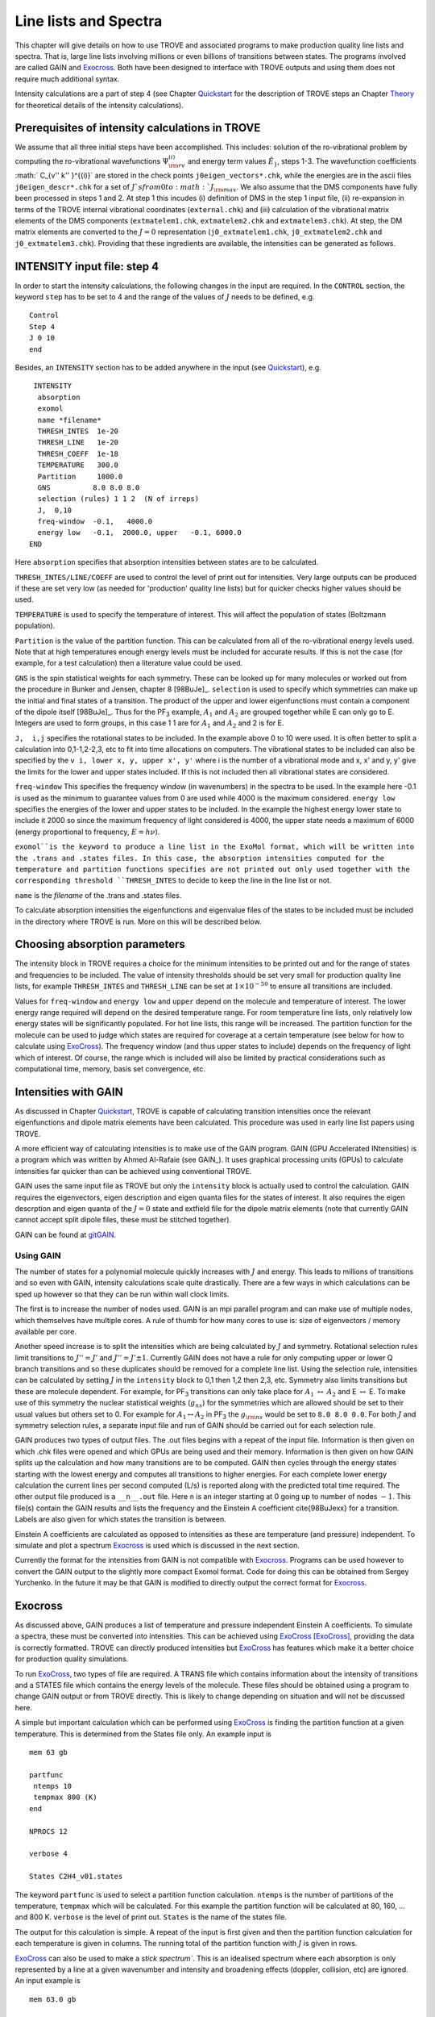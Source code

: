 Line lists and Spectra
**********************
.. _linelists:

This chapter will give details on how to use TROVE and associated programs to make production quality line lists and spectra. That is, large line lists involving millions or even billions of transitions between states. The programs involved are called GAIN and Exocross_. Both have been designed to interface with TROVE outputs and using them does not require much additional syntax.


Intensity calculations are a part of step 4 (see Chapter Quickstart_ for the description of TROVE steps an Chapter Theory_ for theoretical details of the intensity calculations). 


Prerequisites of intensity calculations in TROVE
================================================

We assume that all three initial steps have been accomplished. This includes: solution of the ro-vibrational problem by computing the ro-vibrational wavefunctions :math:`\Psi_{\rm rv}^{(i)}` and energy term values :math:`\tilde{E}_}`, steps 1-3. The wavefunction coefficients :math:` C_{v'' k'' }^{(i)}` are stored in the check points ``j0eigen_vectors*.chk``, while the energies are in the ascii files ``j0eigen_descr*.chk`` for a set of :math:`J`s from 0 to :math:`J_{\rm max}`. We also assume that the DMS components have fully been processed in steps 1 and 2. At step 1 this incudes (i) definition of DMS in the step 1 input file, (ii) re-expansion in terms of the TROVE internal vibrational coordinates (``external.chk``) and (iii) calculation of the vibrational matrix elements of the DMS components (``extmatelem1.chk``, ``extmatelem2.chk`` and ``extmatelem3.chk``). At step, the DM matrix elements are converted to the :math:`J=0` representation (``j0_extmatelem1.chk``, ``j0_extmatelem2.chk`` and ``j0_extmatelem3.chk``). Providing that these ingredients are available, the intensities can be generated as follows. 


INTENSITY input file: step 4
============================

In order to start the intensity calculations, the following changes in the input are required. In the ``CONTROL`` section, the keyword ``step`` has to be set to  4 and the range of the values of :math:`J` needs to be defined, e.g. 

::

    Control
    Step 4
    J 0 10
    end

Besides, an ``INTENSITY`` section has to be added anywhere in the input (see Quickstart_), e.g. 
::

      INTENSITY
       absorption
       exomol
       name *filename*
       THRESH_INTES  1e-20
       THRESH_LINE   1e-20
       THRESH_COEFF  1e-18
       TEMPERATURE   300.0
       Partition     1000.0
       GNS          8.0 8.0 8.0
       selection (rules) 1 1 2  (N of irreps)
       J,  0,10
       freq-window  -0.1,   4000.0
       energy low   -0.1,  2000.0, upper   -0.1, 6000.0
     END

Here 
``absorption`` specifies that absorption intensities between states are to be calculated.


``THRESH_INTES/LINE/COEFF`` are used to control the level of print out for intensities. Very large outputs can be produced if these are set very low (as needed for 'production' quality line lists) but for quicker checks higher values should be used.


``TEMPERATURE`` is used to specify the temperature of interest. This will affect the population of states (Boltzmann population).


``Partition`` is the value of the partition function. This can be calculated from all of the ro-vibrational energy levels used. Note that at high temperatures enough energy levels must be included for accurate results. If this is not the case (for example, for a test calculation) then a literature value could be used.


``GNS`` is the spin statistical weights for each symmetry. These can be looked up for many molecules or worked out from the procedure in Bunker and Jensen,  chapter 8 [98BuJe]_. ``selection`` is used to specify which symmetries can make up the initial and final states of a transition. The product of the upper and lower eigenfunctions must contain a component of the dipole itself [98BuJe]_. Thus for the PF\ :sub:`3` example, :math:`A_1` and :math:`A_2` are grouped together while E can only go to E. Integers are used to form groups, in this case 1 1 are for :math:`A_1` and :math:`A_2` and 2 is for E.


``J,  i,j`` specifies the rotational states to be included. In the example above 0 to 10 were used. It is often better to split a calculation into 0,1-1,2-2,3, etc to fit into time allocations on computers. The vibrational states to be included can also be specified by the ``v i, lower x, y, upper x', y'``
where i is the number of a vibrational mode and x, x' and y, y' give the limits for the lower and upper states included. If this is not included then all vibrational states are considered.


``freq-window`` This specifies the frequency window (in wavenumbers) in the spectra to be used. In the example here -0.1 is used as the minimum to guarantee values from 0 are used while 4000 is the maximum considered. ``energy low`` specifies the energies of the lower and upper states to be included. In the example the highest energy lower state to include it 2000 so since the maximum frequency of light considered is 4000, the upper state needs a maximum of 6000 (energy proportional to frequency, :math:`E = h \nu`).

``exomol``is the keyword to produce a line list in the ExoMol format, which will be written into the .trans and .states files. In this case, the absorption intensities computed for the temperature and partition functions specifies are not printed out only used together with the corresponding threshold ``THRESH_INTES`` to decide to keep the line in the line list or not.


``name``  is the *filename* of the .trans and .states files.

To calculate absorption intensities the eigenfunctions and eigenvalue files of the states to be included must be included in the directory where TROVE is run. More on this will be described below.



Choosing absorption parameters
==============================

The intensity block in TROVE requires a choice for the minimum intensities to be printed out and for the range of states and frequencies to be included. The value of intensity thresholds should be set very small for production quality line lists, for example ``THRESH_INTES`` and ``THRESH_LINE`` can be set at :math:`1\times 10^{-50}` to ensure all transitions are included.

Values for ``freq-window`` and ``energy low`` and ``upper`` depend on the molecule and temperature of interest. The lower energy range required will depend on the desired temperature range. For room temperature line lists, only relatively low energy states will be significantly populated. For hot line lists, this range will be increased. The partition function for the molecule can be used to judge which states are required for coverage at a certain temperature (see below for how to calculate using ExoCross_). The frequency window (and thus upper states to include) depends on the frequency of light which of interest.
Of course, the range which is included will also be limited by practical considerations such as computational time, memory, basis set convergence, etc.

Intensities with GAIN
=====================

As discussed in Chapter Quickstart_, TROVE is capable of calculating transition intensities once the relevant eigenfunctions and dipole matrix elements have been calculated. This procedure was used in early line list papers using TROVE.

A more efficient way of calculating intensities is to make use of the GAIN program. GAIN (GPU Accelerated INtensities) is a program which was written by Ahmed Al-Rafaie (see GAIN_). It uses graphical processing units (GPUs) to calculate intensities far quicker than can be achieved using conventional TROVE.

GAIN uses the same input file as TROVE but only the ``intensity`` block is actually used to control the calculation. GAIN requires the eigenvectors, eigen description and eigen quanta files for the states of interest. It also requires the eigen descrption and eigen quanta of the :math:`J = 0` state and extfield file for the dipole matrix elements (note that currently GAIN cannot accept split dipole files, these must be stitched together).

GAIN can be found at gitGAIN_. 

Using GAIN
----------

The number of states for a polynomial molecule quickly increases with :math:`J` and energy. This leads to millions of transitions and so even with GAIN, intensity calculations scale quite drastically. There are a few ways in which calculations can be sped up however so that they can be run within wall clock limits.

The first is to increase the number of nodes used. GAIN is an mpi parallel program and can make use of multiple nodes, which themselves have multiple cores. A rule of thumb for how many cores to use is: size of eigenvectors / memory available per core.

Another speed increase is to split the intensities which are being calculated by :math:`J` and symmetry. Rotational selection rules limit transitions to :math:`J'' = J'` and :math:`J'' = J' \pm 1`. Currently GAIN does not have a rule for only computing upper or lower Q branch transitions and so these duplicates should be removed for a complete line list. Using the selection rule, intensities can be calculated by setting :math:`J` in the ``intensity`` block to 0,1 then 1,2 then 2,3, etc. Symmetry also limits transitions but these are molecule dependent. For example, for PF\ :sub:`3` transitions can only take place for :math:`A_1` :math:`\leftrightarrow` :math:`A_2` and E :math:`\leftrightarrow` E. To make use of this symmetry the nuclear statistical weights (:math:`g_{ns}`) for the symmetries which are allowed should be set to their usual values but others set to 0. For example for :math:`A_1 \leftrightarrow A_2` in PF\ :sub:`3` the :math:`g_{\rm ns}` would be set to ``8.0 8.0 0.0``. For both :math:`J` and symmetry selection rules, a separate input file and run of GAIN should be carried out for each selection rule.

GAIN produces two types of output files. The .out files begins with a repeat of the input file. Information is then given on which .chk files were opened and which GPUs are being used and their memory. Information is then given on how GAIN splits up the calculation and how many transitions are to be computed. GAIN then cycles through the energy states starting with the lowest energy and computes all transitions to higher energies. For each complete lower energy calculation the current lines per second computed (L/s) is reported along with the predicted total time required. The other output file produced is a ``__n__.out`` file. Here ``n`` is an integer starting at 0 going up to number of nodes :math:`-1`. This file(s) contain the GAIN results and lists the frequency and the Einstein A coefficient \cite{98BuJexx} for a transition. Labels are also given for which states the transition is between.

Einstein A coefficients are calculated as opposed to intensities as these are temperature (and pressure) independent. To simulate and plot a spectrum Exocross_ is used which is discussed in the next section.


Currently the format for the intensities from GAIN is not compatible with Exocross_. Programs can be used however to convert the GAIN output to the slightly more compact Exomol format. Code for doing this can be obtained from Sergey Yurchenko. In the future it may be that GAIN is modified to directly output the correct format for Exocross_.


Exocross
========

As discussed above, GAIN produces a list of temperature and pressure independent Einstein A coefficients. To simulate a spectra, these must be converted into intensities. This can be achieved using ExoCross_ [ExoCross]_, providing the data is correctly formatted. TROVE can directly produced intensities but ExoCross_ has features which make it a better choice for production quality simulations.

To run ExoCross_, two types of file are required. A TRANS file which contains information about the intensity of transitions and a STATES file which contains the energy levels of the molecule. These files should be obtained using a program to change GAIN output or from TROVE directly. This is likely to change depending on situation and will not be discussed here.

A simple but important calculation which can be performed using ExoCross_ is finding the partition function at a given temperature. This is determined from the States file only. An example input is
::

     mem 63 gb

     partfunc
      ntemps 10
      tempmax 800 (K)
     end

     NPROCS 12

     verbose 4

     States C2H4_v01.states

The keyword ``partfunc`` is used to select a partition function calculation. ``ntemps`` is the number of partitions of the temperature, ``tempmax`` which will be calculated. For this example the partition function will be calculated at 80, 160, ... and 800 K. ``verbose`` is the level of print out. ``States`` is the name of the states file.

The output for this calculation is simple. A repeat of the input is first given and then the partition function calculation for each temperature is given in columns. The running total of the partition function with :math:`J` is given in rows.



ExoCross_ can also be used to make a `stick spectrum``. This is an idealised spectrum where each absorption is only represented by a line at a given wavenumber and intensity and broadening effects (doppler, collision, etc) are ignored. An input example is
::

     mem 63.0 gb

     Temperature  296
     Range 0 9000.0

     Npoints 90001

     absorption
     stick

     mass 28
     threshold 1e-25

     pf 11000.0


     output C2H4_thr_1e-25_T296

     ncache 1000000

     NPROCS 16

     verbose 4

     States C2H4_v01.states

     Transitions
      c2h4_initial_vib_2016_intense_j0_j1__0__.out_0.-9000..trans
      c2h4_initial_vib_2016_intense_j1_j2__0__.out_0.-9000..trans
      ...
      ...
     end

``Temperature`` is the temperature of interest in Kelvin.

``Range`` specifies the wavelength range to be used,
in this case 0 to 9000 cm\ :sup:`-1`.

``Npoints`` controls the density of the grid produced. In this example there will be
10 points per cm\ :sup:`-1`.

 ``absoprtion`` specifies that a spectra is to be computed and ``stick`` indicates
that a stick spectrum is required.

``mass`` is the molecule's mass in atomic mass units.

``threshold`` is the minimum intensity of transition to be included. This is important for keeping the output file
manageable so it can be used for making plots.

``pf`` is an optional keyword which is used to give the value
of the partition function rather than calculate it from the States file (the default case). This is useful if, for example,
not all :math:`J` have been calculated but you want to check the spectrum looks reasonable.


``output`` specifies what to call the output file.

``ncache`` is how much memory will be cached on the cpu during calculations. ``nprocs`` is the number of threads
to use.

``States`` is the States file to use and ``Transitions`` is a list of Trans files to use.


ExoCross_ has other options for simulating spectra. Examples include accounting for line broadening by using Gaussian or Voigt profiles for each line. The effects of particular background gas collisions can also be taken into account. These features are fully discussed in a recent publication and manual for the ExoCross_ program and the reader is directed there for full details [ExoCross]_.





.. _ExoCross: https://github.com/Trovemaster/ExoCross


.. _Quickstart: https://spectrove.readthedocs.io/en/latest/quickstart.html

.. _Theory: https://spectrove.readthedocs.io/en/latest/theory.html#intensity-calculations-in-trove

.. _gitGAIN: https://github.com/ExoMol/GAIN-MPI



